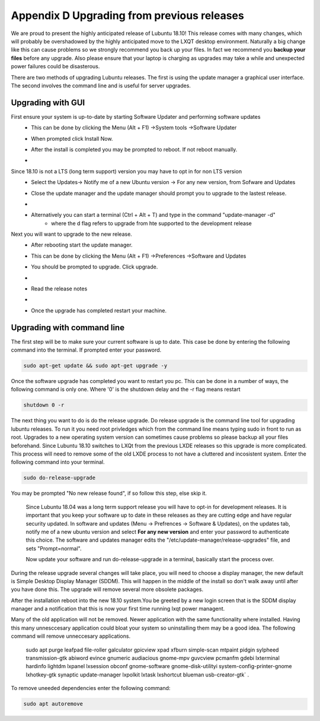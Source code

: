 Appendix D Upgrading from previous releases
===========================================

We are proud to present the highly anticipated release of Lubuntu 18.10! This release comes with many changes, which will probably be overshadowed by the highly anticipated move to the LXQT desktop environment. Naturally a big change like this can cause problems so we strongly recommend you back up your files. In fact we recommend you **backup your files** before any upgrade. Also please ensure that your laptop is charging as upgrades may take a while and unexpected power failures could be disasterous. 

There are two methods of upgrading Lubuntu releases. The first is using the update manager a graphical user interface. The second involves the command line and is useful for server upgrades.

Upgrading with GUI
------------------
First ensure your system is up-to-date by starting Software Updater and performing software updates
    - This can be done by clicking the  Menu (Alt + F1) ->System tools ->Software Updater
    - When prompted click Install Now. 
    - After the install is completed you may be prompted to reboot. If not reboot manually.
    - .. image:: 02_up-to-date.png




Since 18.10 is not a LTS (long term support) version you may have to opt in for non LTS version
    - Select the Updates-> Notify me of a new Ubuntu version -> For any new version, from Sofware and Updates
    - Close the update manager and the update manager should prompt you to upgrade to the lastest release.
    - .. image:: 03_development_release.png 
    - Alternatively you can start a terminal (Ctrl + Alt + T) and type in the command "update-manager -d" 
        -  where the d flag refers to upgrade from hte supported to the development release

Next you will want to upgrade to the new release.
    - After rebooting start the update manager. 
    - This can be done by clicking the  Menu (Alt + F1) ->Preferences ->Software and Updates
    - You should be prompted to upgrade. Click upgrade.
    - .. image:: 04_release_available.png
    - Read the release notes
    - .. image:: 05_release_notes.png
    - Once the upgrade has completed restart your machine.


Upgrading with command line
---------------------------
The first step will be to make sure your current software is up to date. This case be done by entering the following command into the terminal. If prompted enter your password.

.. code::

    sudo apt-get update && sudo apt-get upgrade -y
    

Once the software upgrade has completed you want to restart you pc. This can be done in a number of ways, the following command is only one. Where '0' is the shutdown delay and the -r flag means restart

.. code::

    shutdown 0 -r
    

The next thing you want to do is do the release upgrade. Do release upgrade is the command line tool for upgrading lubuntu releases. To run it you need root privledges which from the command line means typing sudo in front to run as root. Upgrades to a new operating system version can sometimes cause problems so please backup all your files beforehand. Since Lubuntu 18.10 switches to LXQt from the previous LXDE releases so this upgrade is more complicated. This process will need to remove some of the old LXDE process to not have a cluttered and incosistent system. Enter the following command into your terminal. 

.. code::

    sudo do-release-upgrade

You may be prompted "No new release found", if so follow this step, else skip it.

    Since Lubuntu 18.04 was a long term support release you will have to opt-in for development releases. It is important that you keep your software up to date in these releases as they are cutting edge and have regular security updated. In software and updates (Menu -> Prefrences -> Software & Updates), on the updates tab, notify me of a new ubuntu version and select **For any new version** and enter your password to authenticate this choice. The software and updates manager edits the "/etc/update-manager/release-upgrades" file, and sets "Prompt=normal". 

    Now update your software and run do-release-upgrade in a terminal, basically start the process over.

During the release upgrade several changes will take place, you will need to choose a display manager, the new default is Simple Desktop Display Manager (SDDM). This will happen in the middle of the install so don't walk away until after you have done this. The upgrade will remove several more obsolete packages.

After the installation reboot into the new 18.10 system.You be greeted by a new login screen that is the SDDM display manager and a notification that this is now your first time running lxqt power managent.

Many of the old application will not be removed. Newer application with the same functionality where installed. Having this many unnesccesary application could bloat your system so uninstalling them may be a good idea. The following command will remove unneccesary applications.

    sudo apt purge leafpad file-roller galculator gpicview xpad xfburn simple-scan  mtpaint pidgin sylpheed transmission-gtk abiword evince gnumeric audiacious gnome-mpv guvcview pcmanfm gdebi lxterminal hardinfo lightdm lxpanel lxsession obconf gnome-software gnome-disk-utilityi system-config-printer-gnome lxhotkey-gtk synaptic update-manager lxpolkit lxtask lxshortcut blueman usb-creator-gtk` . 

To remove uneeded dependencies enter the following command:

.. code::

    sudo apt autoremove

